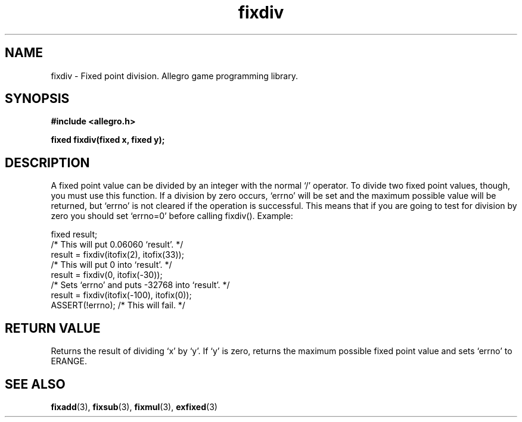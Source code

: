 .\" Generated by the Allegro makedoc utility
.TH fixdiv 3 "version 4.4.3" "Allegro" "Allegro manual"
.SH NAME
fixdiv \- Fixed point division. Allegro game programming library.\&
.SH SYNOPSIS
.B #include <allegro.h>

.sp
.B fixed fixdiv(fixed x, fixed y);
.SH DESCRIPTION
A fixed point value can be divided by an integer with the normal `/'
operator. To divide two fixed point values, though, you must use this
function. If a division by zero occurs, `errno' will be set and the
maximum possible value will be returned, but `errno' is not cleared if the
operation is successful. This means that if you are going to test for
division by zero you should set `errno=0' before calling fixdiv(). Example:

.nf
   fixed result;
   /* This will put 0.06060 `result'. */
   result = fixdiv(itofix(2), itofix(33));
   /* This will put 0 into `result'. */
   result = fixdiv(0, itofix(-30));
   /* Sets `errno' and puts -32768 into `result'. */
   result = fixdiv(itofix(-100), itofix(0));
   ASSERT(!errno); /* This will fail. */
.fi
.SH "RETURN VALUE"
Returns the result of dividing `x' by `y'. If `y' is zero, returns the
maximum possible fixed point value and sets `errno' to ERANGE.

.SH SEE ALSO
.BR fixadd (3),
.BR fixsub (3),
.BR fixmul (3),
.BR exfixed (3)
